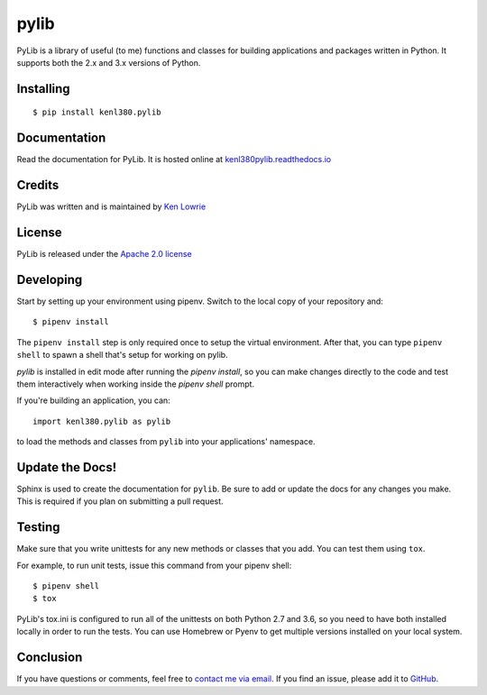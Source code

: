 pylib
=====

.. image:: https://travis-ci.org/kenlowrie/pylib.svg?branch=add%2Fdocs_and_unittests
    :target: https://travis-ci.org/kenlowrie/pylib

PyLib is a library of useful (to me) functions and classes for building
applications and packages written in Python. It supports both the 2.x and 3.x
versions of Python.

Installing
^^^^^^^^^^

::

    $ pip install kenl380.pylib

Documentation
^^^^^^^^^^^^^

Read the documentation for PyLib. It is hosted online at 
`kenl380pylib.readthedocs.io <https://kenl380pylib.readthedocs.io>`__


Credits
^^^^^^^

PyLib was written and is maintained by 
`Ken Lowrie <https://github.com/kenlowrie>`__

License
^^^^^^^

PyLib is released under the 
`Apache 2.0 license <https://opensource.org/licenses/Apache-2.0>`__


Developing
^^^^^^^^^^

Start by setting up your environment using pipenv. Switch to the local
copy of your repository and:

::

    $ pipenv install

The ``pipenv install`` step is only required once to setup the virtual
environment. After that, you can type ``pipenv shell`` to spawn a shell
that's setup for working on pylib.

`pylib` is installed in edit mode after running the `pipenv install`, so
you can make changes directly to the code and test them interactively
when working inside the `pipenv shell` prompt.

If you're building an application, you can:

::

    import kenl380.pylib as pylib

to load the methods and classes from ``pylib`` into your applications'
namespace.

Update the Docs!
^^^^^^^^^^^^^^^^

Sphinx is used to create the documentation for ``pylib``. Be sure to
add or update the docs for any changes you make. This is required if
you plan on submitting a pull request.

Testing
^^^^^^^

Make sure that you write unittests for any new methods or classes that you
add. You can test them using ``tox``.

For example, to run unit tests, issue this command from your pipenv shell:

::

    $ pipenv shell
    $ tox

PyLib's tox.ini is configured to run all of the unittests on both Python 
2.7 and 3.6, so you need to have both installed locally in order to run
the tests. You can use Homebrew or Pyenv to get multiple versions installed 
on your local system.

Conclusion
^^^^^^^^^^

If you have questions or comments, feel free to 
`contact me via email <mailto:ken@kenlowrie.com>`__. 
If you find an issue, please add it to 
`GitHub <https://github.com/kenlowrie/pylib/issues>`__.
